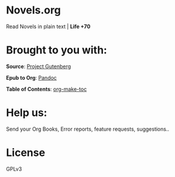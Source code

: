 * Novels.org 
  Read Novels in plain text | *Life +70*

* Brought to you with:
*Source*: [[https://www.gutenberg.org/][Project Gutenberg]]

*Epub to Org*: [[https://pandoc.org/][Pandoc]]

*Table of Contents*: [[https://github.com/alphapapa/org-make-toc][org-make-toc]]

* Help us:
  Send your Org Books, Error reports, feature requests, suggestions..
  
* License
  GPLv3
